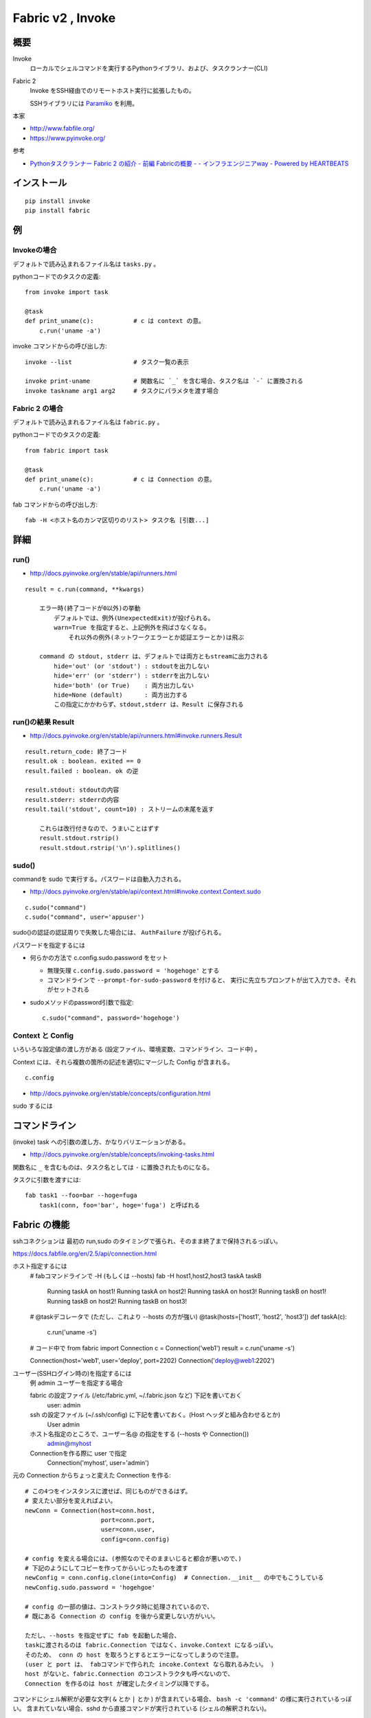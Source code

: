 ==================================
Fabric v2 , Invoke
==================================

概要
==========

Invoke
    ローカルでシェルコマンドを実行するPythonライブラリ、および、タスクランナー(CLI)

Fabric 2
    Invoke をSSH経由でのリモートホスト実行に拡張したもの。

    SSHライブラリには `Paramiko <http://www.paramiko.org/>`_ を利用。



本家

- http://www.fabfile.org/
- https://www.pyinvoke.org/

参考

- `Pythonタスクランナー Fabric 2 の紹介 - 前編 Fabricの概要 - - インフラエンジニアway - Powered by HEARTBEATS <https://heartbeats.jp/hbblog/2018/11/fabric2-01.html>`__



インストール
================

::

    pip install invoke
    pip install fabric


例
=================

Invokeの場合
-----------------

デフォルトで読み込まれるファイル名は ``tasks.py`` 。

pythonコードでのタスクの定義::

    from invoke import task

    @task
    def print_uname(c):           # c は context の意。
        c.run('uname -a')


invoke コマンドからの呼び出し方::

    invoke --list                 # タスク一覧の表示

    invoke print-uname            # 関数名に `_` を含む場合、タスク名は `-` に置換される
    invoke taskname arg1 arg2     # タスクにパラメタを渡す場合



Fabric 2 の場合
------------------

デフォルトで読み込まれるファイル名は ``fabric.py`` 。

pythonコードでのタスクの定義::

    from fabric import task

    @task
    def print_uname(c):           # c は Connection の意。
        c.run('uname -a')


fab コマンドからの呼び出し方::

    fab -H <ホスト名のカンマ区切りのリスト> タスク名 [引数...]



詳細
=======================

run()
--------------------------------

- http://docs.pyinvoke.org/en/stable/api/runners.html

::

    result = c.run(command, **kwargs)

        エラー時(終了コードが0以外)の挙動
            デフォルトでは、例外(UnexpectedExit)が投げられる。
            warn=True を指定すると、上記例外を飛ばさなくなる。
                それ以外の例外(ネットワークエラーとか認証エラーとか)は飛ぶ

        command の stdout, stderr は、デフォルトでは両方ともstreamに出力される
            hide='out' (or 'stdout') : stdoutを出力しない
            hide='err' (or 'stderr') : stderrを出力しない
            hide='both' (or True)    : 両方出力しない
            hide=None (default)      : 両方出力する
            この指定にかかわらず、stdout,stderr は、Result に保存される


run()の結果 Result
------------------------------------

- http://docs.pyinvoke.org/en/stable/api/runners.html#invoke.runners.Result

::

    result.return_code: 終了コード
    result.ok : boolean. exited == 0
    result.failed : boolean. ok の逆

    result.stdout: stdoutの内容
    result.stderr: stderrの内容
    result.tail('stdout', count=10) : ストリームの末尾を返す

        これらは改行付きなので、うまいことはずす
        result.stdout.rstrip()
        result.stdout.rstrip('\n').splitlines()



sudo()
------------------

commandを sudo で実行する。パスワードは自動入力される。

- http://docs.pyinvoke.org/en/stable/api/context.html#invoke.context.Context.sudo

::

    c.sudo("command")
    c.sudo("command", user='appuser')


sudo()の認証の認証周りで失敗した場合には、 ``AuthFailure`` が投げられる。


パスワードを指定するには

- 何らかの方法で c.config.sudo.password をセット

  - 無理矢理 ``c.config.sudo.password = 'hogehoge'`` とする
  - コマンドラインで ``--prompt-for-sudo-password`` を付けると、
    実行に先立ちプロンプトが出て入力でき、それがセットされる

- sudoメソッドのpassword引数で指定::

      c.sudo("command", password='hogehoge')


Context と Config
---------------------------

いろいろな設定値の渡し方がある (設定ファイル、環境変数、コマンドライン、コード中) 。

Context には、それら複数の箇所の記述を適切にマージした Config が含まれる。 ::

    c.config

- http://docs.pyinvoke.org/en/stable/concepts/configuration.html




sudo するには



コマンドライン
=========================

(invoke) task への引数の渡し方、かなりバリエーションがある。

- http://docs.pyinvoke.org/en/stable/concepts/invoking-tasks.html


関数名に ``_`` を含むものは、タスク名としては ``-`` に置換されたものになる。

タスクに引数を渡すには::

    fab task1 --foo=bar --hoge=fuga
        task1(conn, foo='bar', hoge='fuga') と呼ばれる



Fabric の機能
==================

sshコネクションは 最初の run,sudo のタイミングで張られ、そのまま終了まで保持されるっぽい。


https://docs.fabfile.org/en/2.5/api/connection.html

ホスト指定するには
    # fabコマンドラインで -H (もしくは --hosts)
    fab -H host1,host2,host3 taskA taskB
        Running taskA on host1!
        Running taskA on host2!
        Running taskA on host3!
        Running taskB on host1!
        Running taskB on host2!
        Running taskB on host3!

    # @taskデコレータで (ただし、これより --hosts の方が強い)
    @task(hosts=['host1', 'host2', 'host3'])
    def taskA(c):
        c.run('uname -s')

    # コード中で
    from fabric import Connection
    c = Connection('web1')
    result = c.run('uname -s')

    Connection(host='web1', user='deploy', port=2202)
    Connection('deploy@web1:2202')



ユーザー(SSHログイン時の)を指定するには
    例 admin ユーザーを指定する場合

    fabric の設定ファイル (/etc/fabric.yml, ~/.fabric.json など) 下記を書いておく
        user: admin 
    ssh の設定ファイル (~/.ssh/config) に下記を書いておく。(Host ヘッダと組み合わせるとか)
        User admin 
    ホスト名指定のところで、ユーザー名@ の指定をする (--hosts や Connection())
        admin@myhost
    Connectionを作る際に user で指定
        Connection('myhost', user='admin')


元の Connection からちょっと変えた Connection を作る::

    # この4つをインスタンスに渡せば、同じものができるはず。
    # 変えたい部分を変えればよい。
    newConn = Connection(host=conn.host,
                         port=conn.port,
                         user=conn.user,
                         config=conn.config)

    # config を変える場合には、(参照なのでそのままいじると都合が悪いので、)
    # 下記のようにしてコピーを作ってからいじったものを渡す
    newConfig = conn.config.clone(into=Config)  # Connection.__init__ の中でもこうしている
    newConfig.sudo.password = 'hogehgoe'

    # config の一部の値は、コンストラクタ時に処理されているので、
    # 既にある Connection の config を後から変更しない方がいい。

    ただし、--hosts を指定せずに fab を起動した場合、
    taskに渡されるのは fabric.Connection ではなく、invoke.Context になるっぽい。
    そのため、 conn の host を取ろうとするとエラーになってしまうので注意。
    (user と port は、 fabコマンドで作られた incoke.Context なら取れるみたい。 )
    host がないと、fabric.Connection のコンストラクタも呼べないので、
    Connection を作るのは host が確定したタイミング以降でする。

コマンドにシェル解釈が必要な文字( ``&`` とか ``|`` とか ) が含まれている場合、
``bash -c 'command'`` の様に実行されているっぽい。
含まれていない場合、sshd から直接コマンドが実行されている (シェルの解釈されない)。

run() や sudo() に ``shell=`` をつけても効かないっぽい。
``shell=/bin/zsh`` としても、常に bash (ログインシェル？) で動いているっぽかった。
``shell=`` が効くのは Invoke の方だけか？ あとは fabric の local() なら効くかも。
    


タスクランナーを作らずに、単にpythonのライブラリとして使う場合
===================================================================

TODO

